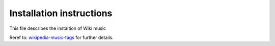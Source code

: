 Installation instructions
======================================

This file describes the instaltion of Wiki music

Reref to:
`wikipedia-music-tags <https://github.com/marian-code/wikipedia-music-tags>`_
for further details.
